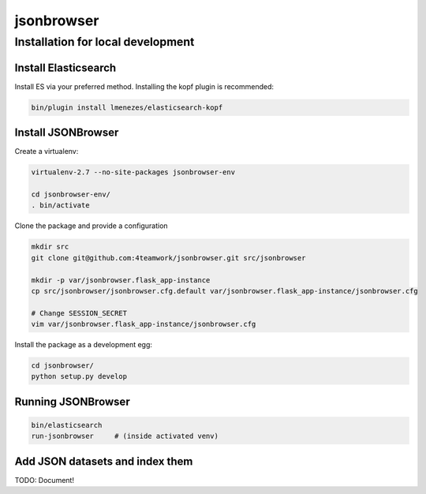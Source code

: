 jsonbrowser
=============

Installation for local development
----------------------------------

Install Elasticsearch
^^^^^^^^^^^^^^^^^^^^^

Install ES via your preferred method. Installing the kopf plugin is recommended:

.. code::

    bin/plugin install lmenezes/elasticsearch-kopf


Install JSONBrowser
^^^^^^^^^^^^^^^^^^^

Create a virtualenv:

.. code::

    virtualenv-2.7 --no-site-packages jsonbrowser-env

    cd jsonbrowser-env/
    . bin/activate


Clone the package and provide a configuration

.. code::

    mkdir src
    git clone git@github.com:4teamwork/jsonbrowser.git src/jsonbrowser

    mkdir -p var/jsonbrowser.flask_app-instance
    cp src/jsonbrowser/jsonbrowser.cfg.default var/jsonbrowser.flask_app-instance/jsonbrowser.cfg

    # Change SESSION_SECRET
    vim var/jsonbrowser.flask_app-instance/jsonbrowser.cfg


Install the package as a development egg:

.. code::

    cd jsonbrowser/
    python setup.py develop


Running JSONBrowser
^^^^^^^^^^^^^^^^^^^

.. code::

    bin/elasticsearch
    run-jsonbrowser     # (inside activated venv)

Add JSON datasets and index them
^^^^^^^^^^^^^^^^^^^^^^^^^^^^^^^^

TODO: Document!
